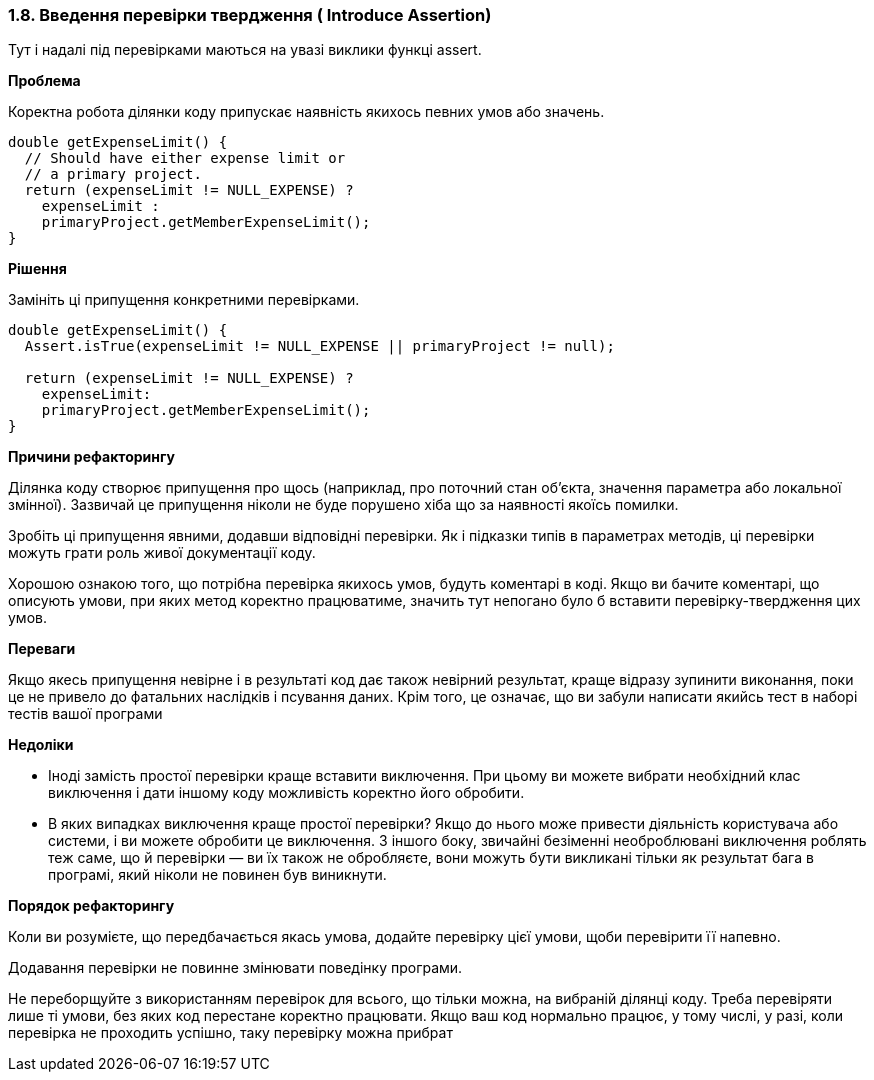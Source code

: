=== 1.8. Введення перевірки твердження ( Introduce Assertion)

Тут і надалі під перевірками маються на увазі виклики функці assert.

*Проблема*

Коректна робота ділянки коду припускає наявність якихось певних умов або значень.

[source, java]
----
double getExpenseLimit() {
  // Should have either expense limit or
  // a primary project.
  return (expenseLimit != NULL_EXPENSE) ?
    expenseLimit :
    primaryProject.getMemberExpenseLimit();
}
----

*Рішення*

Замініть ці припущення конкретними перевірками.

[source, java]
----
double getExpenseLimit() {
  Assert.isTrue(expenseLimit != NULL_EXPENSE || primaryProject != null);

  return (expenseLimit != NULL_EXPENSE) ?
    expenseLimit:
    primaryProject.getMemberExpenseLimit();
}
----

*Причини рефакторингу*

Ділянка коду створює припущення про щось (наприклад, про поточний стан об’єкта, значення параметра або локальної змінної). Зазвичай це припущення ніколи не буде порушено хіба що за наявності якоїсь помилки.

Зробіть ці припущення явними, додавши відповідні перевірки. Як і підказки типів в параметрах методів, ці перевірки можуть грати роль живої документації коду.

Хорошою ознакою того, що потрібна перевірка якихось умов, будуть коментарі в коді. Якщо ви бачите коментарі, що описують умови, при яких метод коректно працюватиме, значить тут непогано було б вставити перевірку-твердження цих умов.

*Переваги*

Якщо якесь припущення невірне і в результаті код дає також невірний результат, краще відразу зупинити виконання, поки це не привело до фатальних наслідків і псування даних. Крім того, це означає, що ви забули написати якийсь тест в наборі тестів вашої програми

*Недоліки*

* Іноді замість простої перевірки краще вставити виключення. При цьому ви можете вибрати необхідний клас виключення і дати іншому коду можливість коректно його обробити.

* В яких випадках виключення краще простої перевірки? Якщо до нього може привести діяльність користувача або системи, і ви можете обробити це виключення. З іншого боку, звичайні безіменні необроблювані виключення роблять теж саме, що й перевірки — ви їх також не обробляєте, вони можуть бути викликані тільки як результат бага в програмі, який ніколи не повинен був виникнути.

*Порядок рефакторингу*

Коли ви розумієте, що передбачається якась умова, додайте перевірку цієї умови, щоби перевірити її напевно.

Додавання перевірки не повинне змінювати поведінку програми.

Не переборщуйте з використанням перевірок для всього, що тільки можна, на вибраній ділянці коду. Треба перевіряти лише ті умови, без яких код перестане коректно працювати. Якщо ваш код нормально працює, у тому числі, у разі, коли перевірка не проходить успішно, таку перевірку можна прибрат
